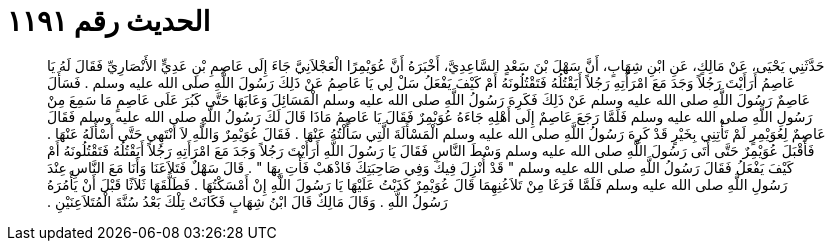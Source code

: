 
= الحديث رقم ١١٩١

[quote.hadith]
حَدَّثَنِي يَحْيَى، عَنْ مَالِكٍ، عَنِ ابْنِ شِهَابٍ، أَنَّ سَهْلَ بْنَ سَعْدٍ السَّاعِدِيَّ، أَخْبَرَهُ أَنَّ عُوَيْمِرًا الْعَجْلاَنِيَّ جَاءَ إِلَى عَاصِمِ بْنِ عَدِيٍّ الأَنْصَارِيِّ فَقَالَ لَهُ يَا عَاصِمُ أَرَأَيْتَ رَجُلاً وَجَدَ مَعَ امْرَأَتِهِ رَجُلاً أَيَقْتُلُهُ فَتَقْتُلُونَهُ أَمْ كَيْفَ يَفْعَلُ سَلْ لِي يَا عَاصِمُ عَنْ ذَلِكَ رَسُولَ اللَّهِ صلى الله عليه وسلم ‏.‏ فَسَأَلَ عَاصِمٌ رَسُولَ اللَّهِ صلى الله عليه وسلم عَنْ ذَلِكَ فَكَرِهَ رَسُولُ اللَّهِ صلى الله عليه وسلم الْمَسَائِلَ وَعَابَهَا حَتَّى كَبُرَ عَلَى عَاصِمٍ مَا سَمِعَ مِنْ رَسُولِ اللَّهِ صلى الله عليه وسلم فَلَمَّا رَجَعَ عَاصِمٌ إِلَى أَهْلِهِ جَاءَهُ عُوَيْمِرٌ فَقَالَ يَا عَاصِمُ مَاذَا قَالَ لَكَ رَسُولُ اللَّهِ صلى الله عليه وسلم فَقَالَ عَاصِمٌ لِعُوَيْمِرٍ لَمْ تَأْتِنِي بِخَيْرٍ قَدْ كَرِهَ رَسُولُ اللَّهِ صلى الله عليه وسلم الْمَسْأَلَةَ الَّتِي سَأَلْتُهُ عَنْهَا ‏.‏ فَقَالَ عُوَيْمِرٌ وَاللَّهِ لاَ أَنْتَهِي حَتَّى أَسْأَلَهُ عَنْهَا ‏.‏ فَأَقْبَلَ عُوَيْمِرٌ حَتَّى أَتَى رَسُولَ اللَّهِ صلى الله عليه وسلم وَسْطَ النَّاسِ فَقَالَ يَا رَسُولَ اللَّهِ أَرَأَيْتَ رَجُلاً وَجَدَ مَعَ امْرَأَتِهِ رَجُلاً أَيَقْتُلُهُ فَتَقْتُلُونَهُ أَمْ كَيْفَ يَفْعَلُ فَقَالَ رَسُولُ اللَّهِ صلى الله عليه وسلم ‏"‏ قَدْ أُنْزِلَ فِيكَ وَفِي صَاحِبَتِكَ فَاذْهَبْ فَأْتِ بِهَا ‏"‏ ‏.‏ قَالَ سَهْلٌ فَتَلاَعَنَا وَأَنَا مَعَ النَّاسِ عِنْدَ رَسُولِ اللَّهِ صلى الله عليه وسلم فَلَمَّا فَرَغَا مِنْ تَلاَعُنِهِمَا قَالَ عُوَيْمِرٌ كَذَبْتُ عَلَيْهَا يَا رَسُولَ اللَّهِ إِنْ أَمْسَكْتُهَا ‏.‏ فَطَلَّقَهَا ثَلاَثًا قَبْلَ أَنْ يَأْمُرَهُ رَسُولُ اللَّهِ ‏.‏ وَقَالَ مَالِكٌ قَالَ ابْنُ شِهَابٍ فَكَانَتْ تِلْكَ بَعْدُ سُنَّةَ الْمُتَلاَعِنَيْنِ ‏.‏